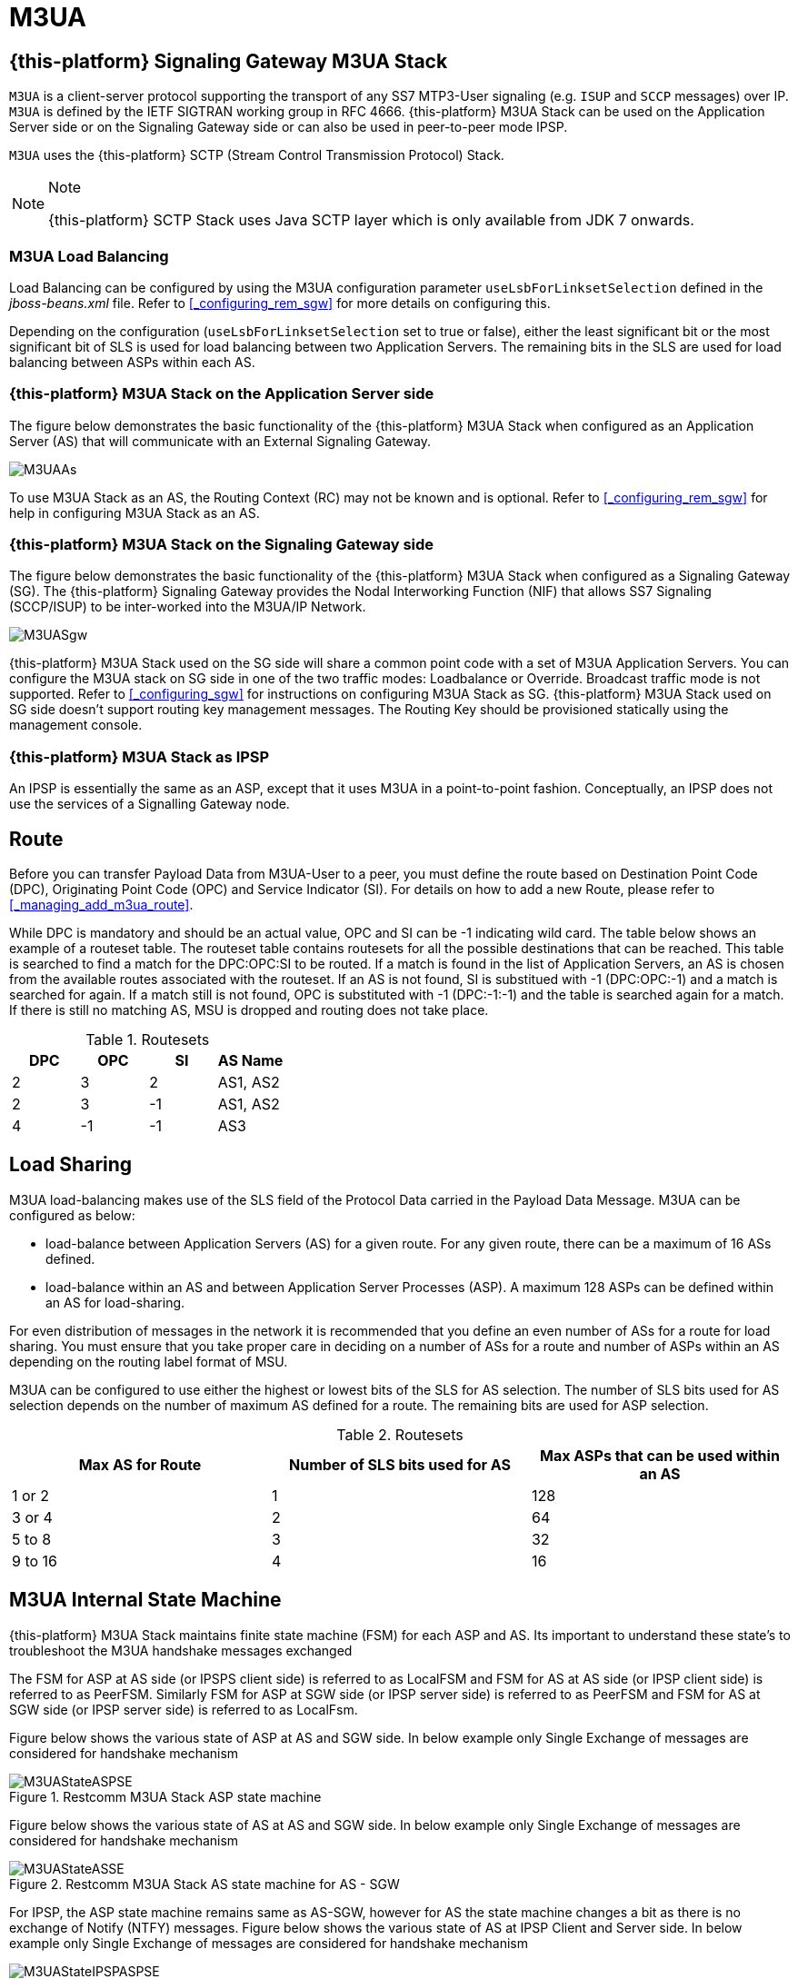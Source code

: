 = M3UA

[[_mobicents_signaling_gateway_m3ua]]
== {this-platform}  Signaling Gateway M3UA Stack

`M3UA` is a client-server protocol supporting the transport of any SS7 MTP3-User signaling (e.g. `ISUP` and `SCCP` messages) over IP. `M3UA` is defined by the IETF SIGTRAN working group in RFC 4666.
 {this-platform}  M3UA Stack can be used on the Application Server side or on the Signaling Gateway side or can also be used in peer-to-peer mode IPSP.
 

`M3UA` uses the  {this-platform}  SCTP (Stream Control Transmission Protocol) Stack. 

.Note
[NOTE]
====
{this-platform} SCTP Stack uses Java SCTP layer which is only available from JDK 7 onwards. 
====

=== M3UA Load Balancing

Load Balancing can be configured by using the M3UA configuration parameter `useLsbForLinksetSelection` defined in the [path]_jboss-beans.xml_ file.
Refer to <<_configuring_rem_sgw>> for more details on configuring this.
 

Depending on the configuration (`useLsbForLinksetSelection` set to true or false), either the least significant bit or the most significant bit of SLS is used for load balancing between two Application Servers.
The remaining bits in the SLS are used for load balancing between ASPs within each AS.

[[_mobicents_signaling_gateway_m3ua_as]]
=== {this-platform}  M3UA Stack on the Application Server side

The figure below demonstrates the basic functionality of the {this-platform} M3UA Stack when configured as an Application Server (AS)  that will communicate with an External Signaling Gateway.
 


image::images/M3UAAs.jpg[]

To use M3UA Stack as an AS, the Routing Context (RC) may not be known and is optional.
Refer to <<_configuring_rem_sgw>> for help in configuring M3UA Stack  as an AS. 

[[_mobicents_signaling_gateway_m3ua_sg]]
=== {this-platform}  M3UA Stack on the Signaling Gateway side

The figure below demonstrates the basic functionality of the {this-platform} M3UA Stack when configured as a Signaling Gateway (SG).  The {this-platform} Signaling Gateway provides the Nodal Interworking Function (NIF) that allows SS7 Signaling (SCCP/ISUP) to be inter-worked into the M3UA/IP Network.
 


image::images/M3UASgw.jpg[]

{this-platform} M3UA Stack used on the SG side will share a common point code with a set of M3UA Application Servers.
You can configure the M3UA stack on SG side in one of the two traffic modes: Loadbalance or Override.
Broadcast traffic mode is not supported.
Refer to <<_configuring_sgw>> for instructions on configuring M3UA Stack as SG. {this-platform}  M3UA Stack used on SG side doesn't support routing key management messages.
The Routing Key should be provisioned statically using the management console. 

[[_mobicents_ipsp_m3ua]]
=== {this-platform}  M3UA Stack as IPSP

An IPSP is essentially the same as an ASP, except that it uses M3UA in a point-to-point fashion.
Conceptually, an IPSP does not use the services of a Signalling Gateway node. 

[[_m3ua_route]]
== Route

Before you can transfer Payload Data from M3UA-User to a peer, you must define the route based on Destination Point Code (DPC), Originating Point Code (OPC) and Service Indicator (SI). For details on how to add a new Route, please refer to <<_managing_add_m3ua_route>>.
 

While DPC is mandatory and should be an actual value, OPC and SI can be -1 indicating wild card.
The table below shows an example of a routeset table.
The routeset table contains routesets for all the possible destinations that can be reached.
This table is searched to find a match for the DPC:OPC:SI to be routed.
If a match is found in the list of Application Servers, an AS is chosen from the available routes associated with the routeset.
If an AS is not found, SI is substitued with -1 (DPC:OPC:-1) and a match is searched for again.
If a match still is not found, OPC is substituted with -1 (DPC:-1:-1) and the table is searched again for a match.
If there is still no matching AS, MSU is dropped and routing does not take place.
 

.Routesets
[cols="1,1,1,1", frame="all", options="header"]
|===
| DPC | OPC | SI | AS Name
| 2 | 3 | 2 | AS1, AS2
| 2 | 3 | -1 | AS1, AS2
| 4 | -1 | -1 | AS3
|===	

[[_m3ua_loadsharing]]
== Load Sharing

M3UA load-balancing makes use of the SLS field of the Protocol Data carried in the Payload Data Message.
M3UA can be configured as below: 

* load-balance between Application Servers (AS) for a given route.
  For any given route, there can be a maximum of 16 ASs defined. 
* load-balance within an AS and between Application Server Processes (ASP). A maximum 128 ASPs can be defined within an AS for load-sharing.	

For even distribution of messages in the network it is recommended that you define an even number of ASs for a route for load sharing.
You must ensure that you take proper care in deciding on a number of ASs for a route and number of ASPs within an AS depending on the routing label format of MSU. 

M3UA can be configured to use either the highest or lowest bits of the SLS for AS selection.
The number of SLS bits used for AS selection depends on the number of maximum AS defined for a route.
The remaining bits are used for ASP selection. 



.Routesets
[cols="1,1,1", frame="all", options="header"]
|===
| Max AS for Route | Number of SLS bits used for AS | Max ASPs that can be used within an AS
| 1 or 2 | 1 | 128
| 3 or 4 | 2 | 64
| 5 to 8 | 3 | 32
| 9 to 16 | 4 | 16
|===	

== M3UA Internal State Machine

{this-platform} M3UA Stack maintains finite state machine (FSM) for each ASP and AS.
Its important to understand these state's to troubleshoot the M3UA handshake messages exchanged

The FSM for ASP at AS side (or IPSPS client side) is referred to as LocalFSM and FSM for AS at AS side (or IPSP client side) is referred to as PeerFSM.
Similarly FSM for ASP at SGW side (or IPSP server side) is referred to as PeerFSM and FSM for AS at SGW side (or IPSP server side) is referred to as LocalFsm.
 

Figure below shows the various state of ASP at AS and SGW side.
In below example only Single Exchange of messages are considered for handshake mechanism  

.Restcomm M3UA Stack ASP state machine
image::images/M3UAStateASPSE.jpg[]

Figure below shows the various state of AS at AS and SGW side.
In below example only Single Exchange of messages are considered for handshake mechanism  

.Restcomm M3UA Stack AS state machine for AS - SGW
image::images/M3UAStateASSE.jpg[]

For IPSP, the ASP state machine remains same as AS-SGW, however for AS the state machine changes a bit as there is no exchange of Notify (NTFY) messages.
Figure below shows the various state of AS at IPSP Client and Server side.
In below example only Single Exchange of messages are considered for handshake mechanism  

.Restcomm M3UA Stack AS state machine for IPSP Client - Server
image::images/M3UAStateIPSPASPSE.jpg[]

In Double Exhcnage handshake mechanism both Local and Peer FSM exist in ASP and AS at each side.
Hence the number of handshake messages exchanged are twice that of Single Exchange.
 
